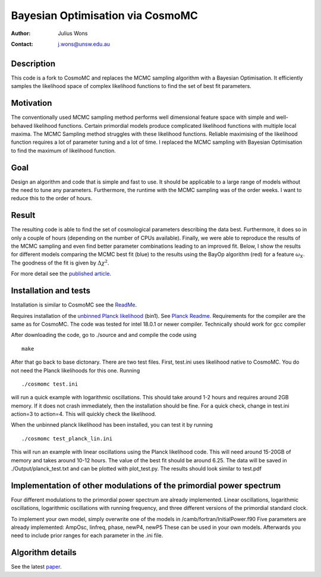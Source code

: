 ==================================
Bayesian Optimisation via CosmoMC
==================================
:Author: Julius Wons
:Contact: j.wons@unsw.edu.au 

Description
============

This code is a fork to CosmoMC and replaces the MCMC sampling algorithm with a Bayesian Optimisation. It efficiently samples the likelihood space of complex likelihood functions to find the set of best fit parameters.

Motivation
============
The conventionally used MCMC sampling method performs well dimensional feature space with simple and well-behaved likelihood functions. Certain primordial models produce complicated likelihood functions with multiple local maxima. The MCMC Sampling method struggles with these likelihood functions. Reliable maximising of the likelihood function requires a lot of parameter tuning and a lot of time. I replaced the MCMC sampling with Bayesian Optimisation to find the maximum of likelihood function.

Goal
=====
Design an algorithm and code that is simple and fast to use. It should be applicable to a large range of models without the need to tune any parameters. Furthermore, the runtime with the MCMC sampling was of the order weeks. I want to reduce this to the order of hours.

Result
========
The resulting code is able to find the set of cosmological parameters describing the data best. Furthermore, it does so in only a couple of hours (depending on the number of CPUs available). Finally, we were able to reproduce the results of the MCMC sampling and even find better parameter combinations leading to an improved fit. Below, I show the results for different models comparing the MCMC best fit (blue) to the results using the BayOp algorithm (red) for a feature :math:`$\omega_X$`. The goodness of the fit is given by :math:`$\Delta\chi^2$`.

.. image:: ./tests/image.png
   :width: 500

For more detail see the `published article <https://arxiv.org/abs/2112.08571>`_.

Installation and tests
================

Installation is similar to CosmoMC see the `ReadMe <http://cosmologist.info/cosmomc/readme.html>`_.

Requires installation of the  `unbinned Planck likelihood <https://pla.esac.esa.int/#cosmology>`_ (bin1). See `Planck Readme <https://cosmologist.info/cosmomc/readme_planck.html>`_.
Requirements for the compiler are the same as for CosmoMC.
The code was tested for intel 18.0.1 or newer compiler. Technically should work for gcc compiler

After downloading the code, go to ./source and and compile the code using
::
  make
After that go back to base dictonary. There are two test files.
First, test.ini uses likelihood native to CosmoMC. You do not need the Planck likelihoods for this one.
Running ::
  ./cosmomc test.ini
will run a quick example with logarithmic oscillations. This should take around 1-2 hours and requires around 2GB memory. 
If it does not crash immediately, then the installation should be fine.
For a quick check, change in test.ini action=3 to action=4. This will quickly check the likelihood.

When the unbinned planck likelihood has been installed, you can test it by running
::
  ./cosmomc test_planck_lin.ini
This will run an example with linear oscillations using the Planck likelihood code. This will need around 15-20GB
of memory and takes around 10-12 hours. The value of the best fit should be around 6.25. The data will be saved in
./Output/planck_test.txt and can be plotted with plot_test.py. The results should look similar to test.pdf

Implementation of other modulations of the primordial power spectrum
=====================================================================
Four different modulations to the primordial power spectrum are already implemented.
Linear oscillations, logarithmic oscillations, logarithmic oscillations with running frequency,
and three different versions of the primordial standard clock.

To implement your own model, simply overwrite one of the models in /camb/fortran/InitialPower.f90
Five parameters are already implemented: AmpOsc, linfreq, phase, newP4, newP5
These can be used in your own models. Afterwards you need to include prior ranges for each parameter in
the .ini file.


Algorithm details
==================

See the latest `paper <https://arxiv.org/abs/2112.08571>`_.
